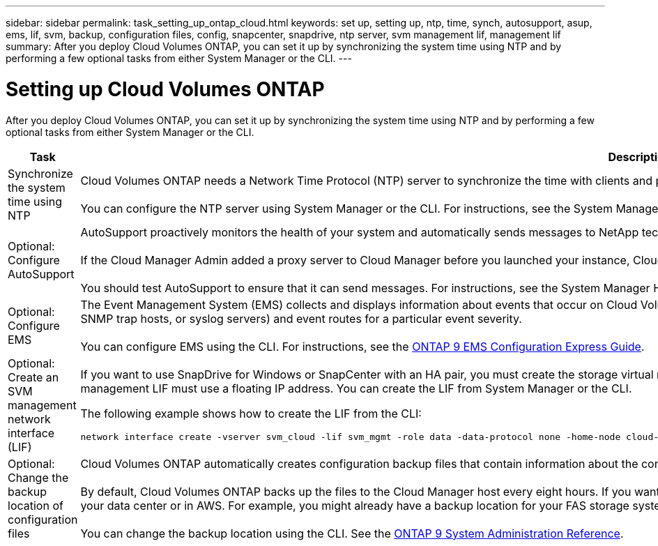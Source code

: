 ---
sidebar: sidebar
permalink: task_setting_up_ontap_cloud.html
keywords: set up, setting up, ntp, time, synch, autosupport, asup, ems, lif, svm, backup, configuration files, config, snapcenter, snapdrive, ntp server, svm management lif, management lif
summary: After you deploy Cloud Volumes ONTAP, you can set it up by synchronizing the system time using NTP and by performing a few optional tasks from either System Manager or the CLI.
---

= Setting up Cloud Volumes ONTAP
:hardbreaks:
:nofooter:
:icons: font
:linkattrs:
:imagesdir: ./media/

[.lead]

After you deploy Cloud Volumes ONTAP, you can set it up by synchronizing the system time using NTP and by performing a few optional tasks from either System Manager or the CLI.

[cols=2*,options="header",cols="30,70"]
|===
| Task

| Description

| Synchronize the system time using NTP |	Cloud Volumes ONTAP needs a Network Time Protocol (NTP) server to synchronize the time with clients and peered clusters. Problems can occur when the time is inaccurate.

You can configure the NTP server using System Manager or the CLI. For instructions, see the System Manager Help or the http://docs.netapp.com/ontap-9/topic/com.netapp.doc.dot-cm-sag/home.html[ONTAP 9 System Administration Reference^].

| Optional: Configure AutoSupport | AutoSupport proactively monitors the health of your system and automatically sends messages to NetApp technical support by default.

If the Cloud Manager Admin added a proxy server to Cloud Manager before you launched your instance, Cloud Volumes ONTAP is configured to use that proxy server for AutoSupport messages.

You should test AutoSupport to ensure that it can send messages. For instructions, see the System Manager Help or the http://docs.netapp.com/ontap-9/topic/com.netapp.doc.dot-cm-sag/home.html[ONTAP 9 System Administration Reference^].

| Optional: Configure EMS | The Event Management System (EMS) collects and displays information about events that occur on Cloud Volumes ONTAP systems. To receive event notifications, you can set event destinations (email addresses, SNMP trap hosts, or syslog servers) and event routes for a particular event severity.

You can configure EMS using the CLI. For instructions, see the http://docs.netapp.com/ontap-9/topic/com.netapp.doc.exp-ems/home.html[ONTAP 9 EMS Configuration Express Guide^].

| Optional: Create an SVM management network interface (LIF)
a| If you want to use SnapDrive for Windows or SnapCenter with an HA pair, you must create the storage virtual machine (SVM) management network interface (LIF) that SnapDrive and SnapCenter require. The SVM management LIF must use a floating IP address. You can create the LIF from System Manager or the CLI.

The following example shows how to create the LIF from the CLI:
....
network interface create -vserver svm_cloud -lif svm_mgmt -role data -data-protocol none -home-node cloud-01 -home-port e0a -address 10.0.2.126 -netmask 255.255.255.0 -status-admin up -firewall-policy mgmt
....

| Optional: Change the backup location of configuration files | Cloud Volumes ONTAP automatically creates configuration backup files that contain information about the configurable options that it needs to operate properly.

By default, Cloud Volumes ONTAP backs up the files to the Cloud Manager host every eight hours. If you want to send the backups to an alternate location, you can change the location to an FTP or HTTP server in your data center or in AWS. For example, you might already have a backup location for your FAS storage systems.

You can change the backup location using the CLI. See the http://docs.netapp.com/ontap-9/topic/com.netapp.doc.dot-cm-sag/home.html[ONTAP 9 System Administration Reference^].
|===
